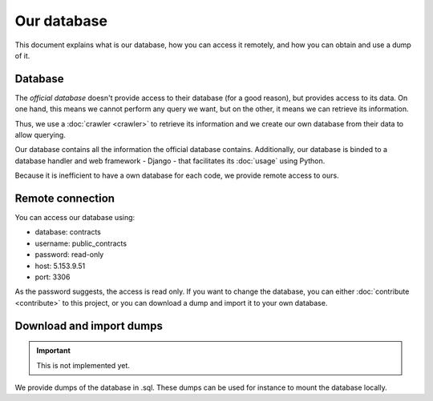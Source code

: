 Our database
=============

This document explains what is our database, how you can access it remotely,
and how you can obtain and use a dump of it.

Database
---------------

.. _`official database`: http://www.base.gov.pt/base2

The `official database` doesn't provide access to their database (for a good reason), but provides
access to its data. On one hand, this means we cannot perform any query we want, but on the other, it means we
can retrieve its information.

Thus, we use a :doc:`crawler <crawler>` to retrieve its information and we create our own database from their data
to allow querying.

Our database contains all the information the official database contains. Additionally, our database is binded
to a database handler and web framework - Django - that facilitates its :doc:`usage` using Python.

Because it is inefficient to have a own database for each code, we provide remote access to ours.

Remote connection
------------------

You can access our database using:

- database: contracts
- username: public_contracts
- password: read-only
- host: 5.153.9.51
- port: 3306

As the password suggests, the access is read only. If you want to change the database,
you can either :doc:`contribute <contribute>` to this project,
or you can download a dump and import it to your own database.

Download and import dumps
--------------------------

.. important:: This is not implemented yet.

We provide dumps of the database in .sql. These dumps can be used for instance to mount the database locally.
